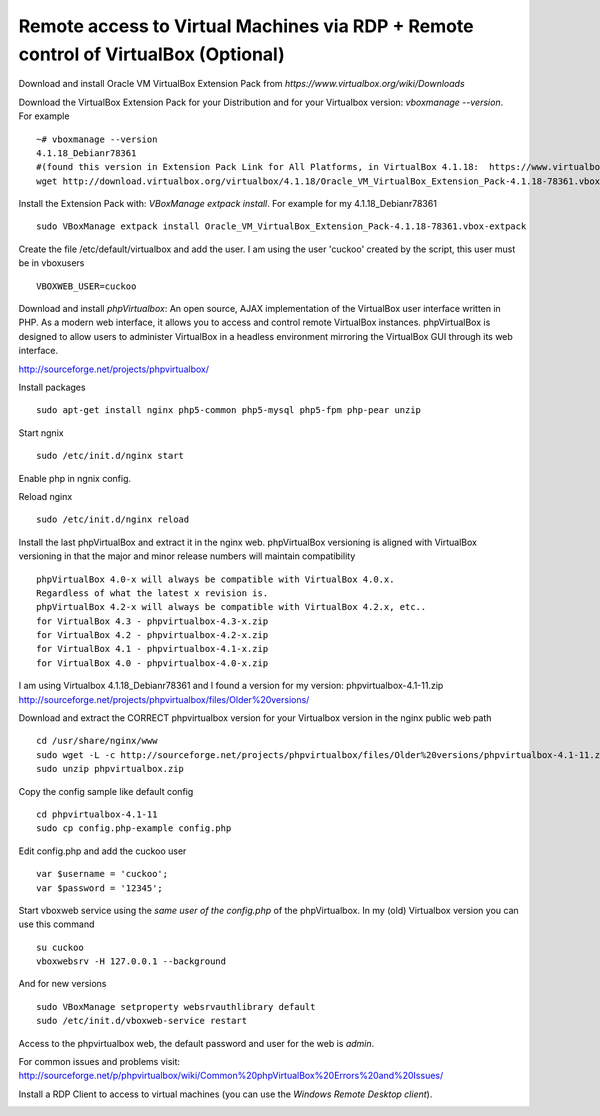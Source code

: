 Remote access to Virtual Machines via RDP + Remote control of VirtualBox (Optional)
===================================================================================

Download and install Oracle VM VirtualBox Extension Pack from `https://www.virtualbox.org/wiki/Downloads`

Download the VirtualBox Extension Pack for your Distribution and for your Virtualbox version: *vboxmanage --version*. For example

::

    ~# vboxmanage --version
    4.1.18_Debianr78361
    #(found this version in Extension Pack Link for All Platforms, in VirtualBox 4.1.18:  https://www.virtualbox.org/wiki/Download_Old_Builds_4_1)
    wget http://download.virtualbox.org/virtualbox/4.1.18/Oracle_VM_VirtualBox_Extension_Pack-4.1.18-78361.vbox-extpack

Install the Extension Pack with: *VBoxManage extpack install*. For example for my 4.1.18_Debianr78361

::

    sudo VBoxManage extpack install Oracle_VM_VirtualBox_Extension_Pack-4.1.18-78361.vbox-extpack

Create the file /etc/default/virtualbox and add the user. I am using the user 'cuckoo' created by the script, this user must be in vboxusers

::

    VBOXWEB_USER=cuckoo

Download and install *phpVirtualbox*: An open source, AJAX implementation of
the VirtualBox user interface written in PHP. 
As a modern web interface, it allows you to access and control remote VirtualBox instances. 
phpVirtualBox is designed to allow users to administer VirtualBox in a headless environment 
mirroring the VirtualBox GUI through its web interface. 

http://sourceforge.net/projects/phpvirtualbox/

Install packages

::

    sudo apt-get install nginx php5-common php5-mysql php5-fpm php-pear unzip

Start ngnix

::

    sudo /etc/init.d/nginx start

Enable php in ngnix config.

Reload nginx

::

    sudo /etc/init.d/nginx reload

Install the last phpVirtualBox and extract it in the nginx web.
phpVirtualBox versioning is aligned with VirtualBox versioning in that the major 
and minor release numbers will maintain compatibility

::

    phpVirtualBox 4.0-x will always be compatible with VirtualBox 4.0.x. 
    Regardless of what the latest x revision is.     
    phpVirtualBox 4.2-x will always be compatible with VirtualBox 4.2.x, etc.. 
    for VirtualBox 4.3 - phpvirtualbox-4.3-x.zip 
    for VirtualBox 4.2 - phpvirtualbox-4.2-x.zip 
    for VirtualBox 4.1 - phpvirtualbox-4.1-x.zip 
    for VirtualBox 4.0 - phpvirtualbox-4.0-x.zip 

I am using Virtualbox 4.1.18_Debianr78361 and I found a version for my version: phpvirtualbox-4.1-11.zip http://sourceforge.net/projects/phpvirtualbox/files/Older%20versions/

Download and extract the CORRECT phpvirtualbox version for your Virtualbox version in the nginx public web path

::

    cd /usr/share/nginx/www
    sudo wget -L -c http://sourceforge.net/projects/phpvirtualbox/files/Older%20versions/phpvirtualbox-4.1-11.zip/download -O phpvirtualbox.zip 
    sudo unzip phpvirtualbox.zip

Copy the config sample like default config

::

    cd phpvirtualbox-4.1-11
    sudo cp config.php-example config.php

Edit config.php and add the cuckoo user

::

    var $username = 'cuckoo';
    var $password = '12345';

Start vboxweb service using the *same user of the config.php* of the 
phpVirtualbox. In my (old) Virtualbox version you can use this command

::

    su cuckoo
    vboxwebsrv -H 127.0.0.1 --background

And for new versions

::

    sudo VBoxManage setproperty websrvauthlibrary default
    sudo /etc/init.d/vboxweb-service restart

Access to the phpvirtualbox web, the default password and user for the web is *admin*.

For common issues and problems visit: http://sourceforge.net/p/phpvirtualbox/wiki/Common%20phpVirtualBox%20Errors%20and%20Issues/

Install a RDP Client to access to virtual machines (you can use the *Windows Remote Desktop client*).

.. image:: /../screenshots/github%20access.png?raw=true


